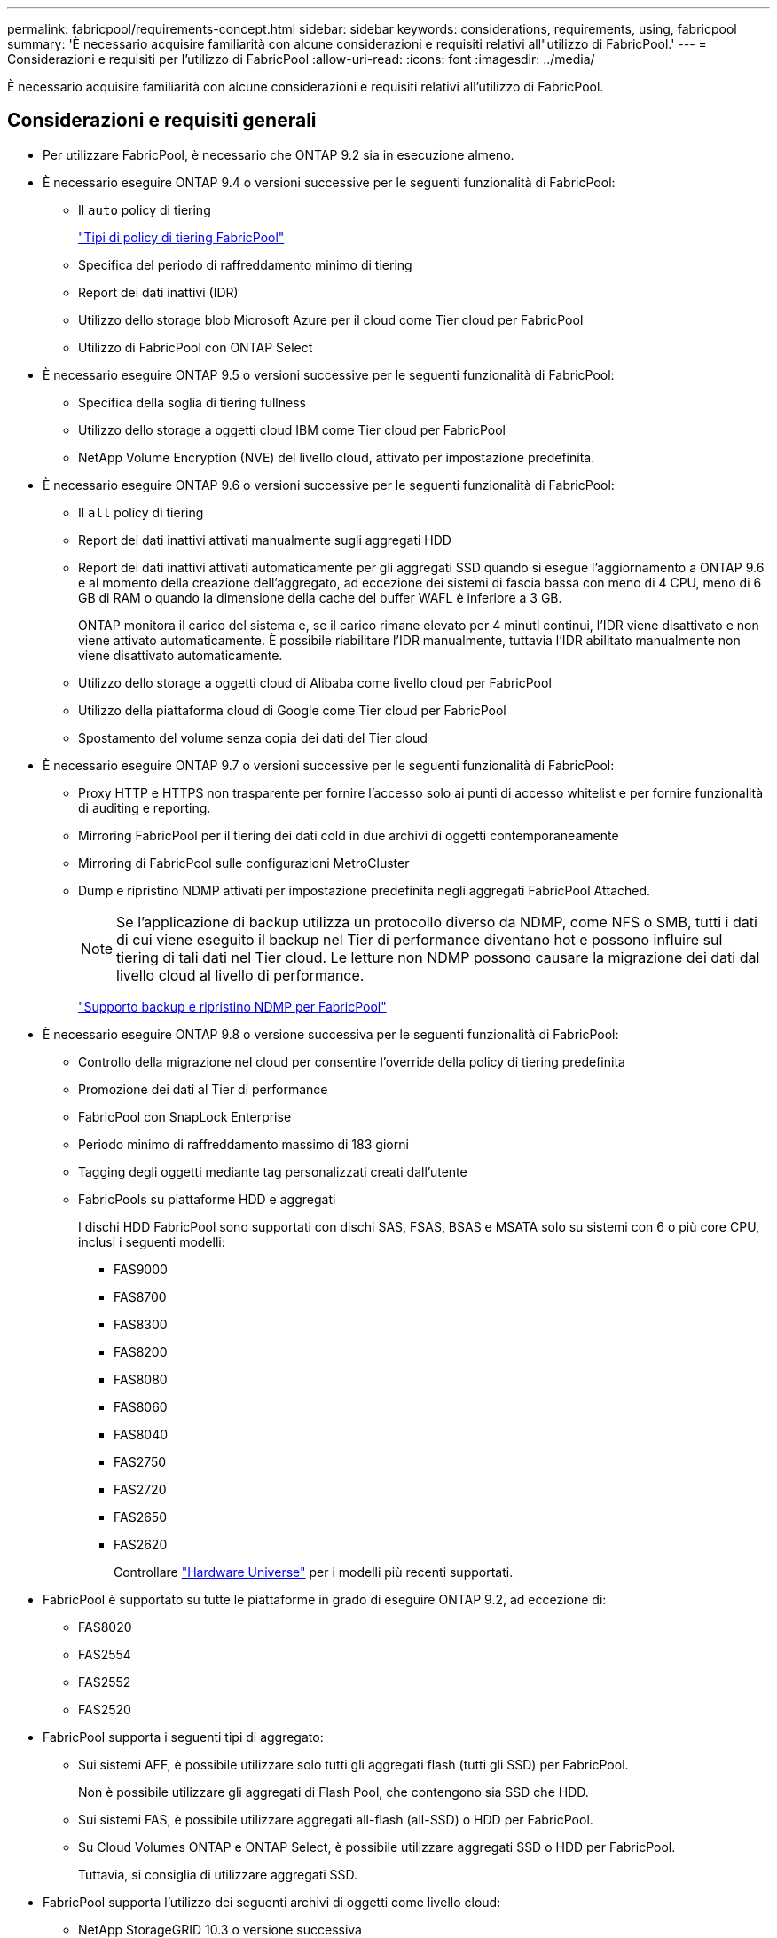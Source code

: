 ---
permalink: fabricpool/requirements-concept.html 
sidebar: sidebar 
keywords: considerations, requirements, using, fabricpool 
summary: 'È necessario acquisire familiarità con alcune considerazioni e requisiti relativi all"utilizzo di FabricPool.' 
---
= Considerazioni e requisiti per l'utilizzo di FabricPool
:allow-uri-read: 
:icons: font
:imagesdir: ../media/


[role="lead"]
È necessario acquisire familiarità con alcune considerazioni e requisiti relativi all'utilizzo di FabricPool.



== Considerazioni e requisiti generali

* Per utilizzare FabricPool, è necessario che ONTAP 9.2 sia in esecuzione almeno.
* È necessario eseguire ONTAP 9.4 o versioni successive per le seguenti funzionalità di FabricPool:
+
** Il `auto` policy di tiering
+
link:tiering-policies-concept.html#types-of-fabricpool-tiering-policies["Tipi di policy di tiering FabricPool"]

** Specifica del periodo di raffreddamento minimo di tiering
** Report dei dati inattivi (IDR)
** Utilizzo dello storage blob Microsoft Azure per il cloud come Tier cloud per FabricPool
** Utilizzo di FabricPool con ONTAP Select


* È necessario eseguire ONTAP 9.5 o versioni successive per le seguenti funzionalità di FabricPool:
+
** Specifica della soglia di tiering fullness
** Utilizzo dello storage a oggetti cloud IBM come Tier cloud per FabricPool
** NetApp Volume Encryption (NVE) del livello cloud, attivato per impostazione predefinita.


* È necessario eseguire ONTAP 9.6 o versioni successive per le seguenti funzionalità di FabricPool:
+
** Il `all` policy di tiering
** Report dei dati inattivi attivati manualmente sugli aggregati HDD
** Report dei dati inattivi attivati automaticamente per gli aggregati SSD quando si esegue l'aggiornamento a ONTAP 9.6 e al momento della creazione dell'aggregato, ad eccezione dei sistemi di fascia bassa con meno di 4 CPU, meno di 6 GB di RAM o quando la dimensione della cache del buffer WAFL è inferiore a 3 GB.
+
ONTAP monitora il carico del sistema e, se il carico rimane elevato per 4 minuti continui, l'IDR viene disattivato e non viene attivato automaticamente. È possibile riabilitare l'IDR manualmente, tuttavia l'IDR abilitato manualmente non viene disattivato automaticamente.

** Utilizzo dello storage a oggetti cloud di Alibaba come livello cloud per FabricPool
** Utilizzo della piattaforma cloud di Google come Tier cloud per FabricPool
** Spostamento del volume senza copia dei dati del Tier cloud


* È necessario eseguire ONTAP 9.7 o versioni successive per le seguenti funzionalità di FabricPool:
+
** Proxy HTTP e HTTPS non trasparente per fornire l'accesso solo ai punti di accesso whitelist e per fornire funzionalità di auditing e reporting.
** Mirroring FabricPool per il tiering dei dati cold in due archivi di oggetti contemporaneamente
** Mirroring di FabricPool sulle configurazioni MetroCluster
** Dump e ripristino NDMP attivati per impostazione predefinita negli aggregati FabricPool Attached.
+
[NOTE]
====
Se l'applicazione di backup utilizza un protocollo diverso da NDMP, come NFS o SMB, tutti i dati di cui viene eseguito il backup nel Tier di performance diventano hot e possono influire sul tiering di tali dati nel Tier cloud. Le letture non NDMP possono causare la migrazione dei dati dal livello cloud al livello di performance.

====
+
https://kb.netapp.com/Advice_and_Troubleshooting/Data_Storage_Software/ONTAP_OS/NDMP_Backup_and_Restore_supported_for_FabricPool%3F["Supporto backup e ripristino NDMP per FabricPool"]



* È necessario eseguire ONTAP 9.8 o versione successiva per le seguenti funzionalità di FabricPool:
+
** Controllo della migrazione nel cloud per consentire l'override della policy di tiering predefinita
** Promozione dei dati al Tier di performance
** FabricPool con SnapLock Enterprise
** Periodo minimo di raffreddamento massimo di 183 giorni
** Tagging degli oggetti mediante tag personalizzati creati dall'utente
** FabricPools su piattaforme HDD e aggregati
+
I dischi HDD FabricPool sono supportati con dischi SAS, FSAS, BSAS e MSATA solo su sistemi con 6 o più core CPU, inclusi i seguenti modelli:

+
*** FAS9000
*** FAS8700
*** FAS8300
*** FAS8200
*** FAS8080
*** FAS8060
*** FAS8040
*** FAS2750
*** FAS2720
*** FAS2650
*** FAS2620
+
Controllare https://hwu.netapp.com/Home/Index["Hardware Universe"^] per i modelli più recenti supportati.





* FabricPool è supportato su tutte le piattaforme in grado di eseguire ONTAP 9.2, ad eccezione di:
+
** FAS8020
** FAS2554
** FAS2552
** FAS2520


* FabricPool supporta i seguenti tipi di aggregato:
+
** Sui sistemi AFF, è possibile utilizzare solo tutti gli aggregati flash (tutti gli SSD) per FabricPool.
+
Non è possibile utilizzare gli aggregati di Flash Pool, che contengono sia SSD che HDD.

** Sui sistemi FAS, è possibile utilizzare aggregati all-flash (all-SSD) o HDD per FabricPool.
** Su Cloud Volumes ONTAP e ONTAP Select, è possibile utilizzare aggregati SSD o HDD per FabricPool.
+
Tuttavia, si consiglia di utilizzare aggregati SSD.



* FabricPool supporta l'utilizzo dei seguenti archivi di oggetti come livello cloud:
+
** NetApp StorageGRID 10.3 o versione successiva
** NetApp ONTAP S3 (ONTAP 9.8 e versioni successive)
** Alibaba Cloud Object Storage
** Amazon Web Services Simple Storage Service (AWS S3)
** Storage Google Cloud
** Storage a oggetti IBM Cloud
** Microsoft Azure Blob Storage per il cloud


* L'archivio di oggetti "`bucket`" (container) che intendi utilizzare deve essere già stato configurato, avere almeno 10 GB di spazio di storage e non deve essere rinominato.
* Le coppie HA che utilizzano FabricPool richiedono le LIF intercluster per comunicare con l'archivio di oggetti.
* Non è possibile scollegare un bucket dello store di oggetti dalla configurazione di FabricPool dopo che è stato collegato.
* Se si utilizza il throughput floors (QoS min), la policy di tiering sui volumi deve essere impostata su `none` Prima che l'aggregato possa essere collegato a FabricPool.
+
Altri criteri di tiering impediscono l'associazione dell'aggregato a FabricPool.

* Seguire le linee guida delle Best practice per l'utilizzo di FabricPool in scenari specifici.
+
http://www.netapp.com/us/media/tr-4598.pdf["Report tecnico di NetApp 4598: Best Practice FabricPool in ONTAP 9"^]





== Considerazioni aggiuntive sull'utilizzo di Cloud Volumes ONTAP

Cloud Volumes ONTAP non richiede una licenza FabricPool, indipendentemente dal provider dell'archivio di oggetti in uso.



== Considerazioni aggiuntive per il tiering dei dati a cui accedono i protocolli SAN

Quando si esegue il tiering dei dati a cui accedono i protocolli SAN, NetApp consiglia di utilizzare cloud privati, come StorageGRID, a causa di considerazioni sulla connettività.

*Importante*

Inoltre, se si utilizza FabricPool in un ambiente SAN con un host Windows, se lo storage a oggetti non è più disponibile per un periodo di tempo prolungato durante il tiering dei dati nel cloud, i file sul LUN NetApp sull'host Windows potrebbero diventare inaccessibili o scomparire. Consultare l'articolo della Knowledge base link:https://kb.netapp.com/onprem/ontap/os/During_FabricPool_S3_object_store_unavailable_Windows_SAN_host_reported_filesystem_corruption["Durante l'archiviazione di oggetti FabricPool S3 non disponibile, l'host SAN di Windows ha segnalato un danneggiamento del file system"^].



== Funzionalità o funzionalità non supportate da FabricPool

* Archivi di oggetti con WORM abilitato e versione degli oggetti abilitata.
* Policy ILM (Information Lifecycle Management) applicate ai bucket degli archivi di oggetti
+
ILM include in genere varie policy di spostamento ed eliminazione. Queste policy possono interrompere i dati nel livello cloud di FabricPool. L'utilizzo di FabricPool con policy ILM configurate sugli archivi di oggetti può causare la perdita di dati.

* Transizione dei dati in 7 modalità utilizzando i comandi CLI di ONTAP o lo strumento di transizione in 7 modalità
* Virtualizzazione FlexArray
* RAID SyncMirror, tranne in una configurazione MetroCluster
* Volumi SnapLock quando si utilizza ONTAP 9.7 e versioni precedenti
* Backup su nastro con SMTape per aggregati abilitati FabricPool
* La funzionalità di bilanciamento automatico
* Volumi che utilizzano una garanzia di spazio diversa da `none`
+
Ad eccezione dei volumi SVM root e dei volumi di staging dell'audit CIFS, FabricPool non supporta l'associazione di un Tier cloud a un aggregato che contiene volumi che utilizzano una garanzia di spazio diversa da `none`. Ad esempio, un volume che utilizza una garanzia di spazio di `volume` (`-space-guarantee` `volume`) non è supportato.

* Cluster con licenza DP_Optimized
* Aggregati di Flash Pool

